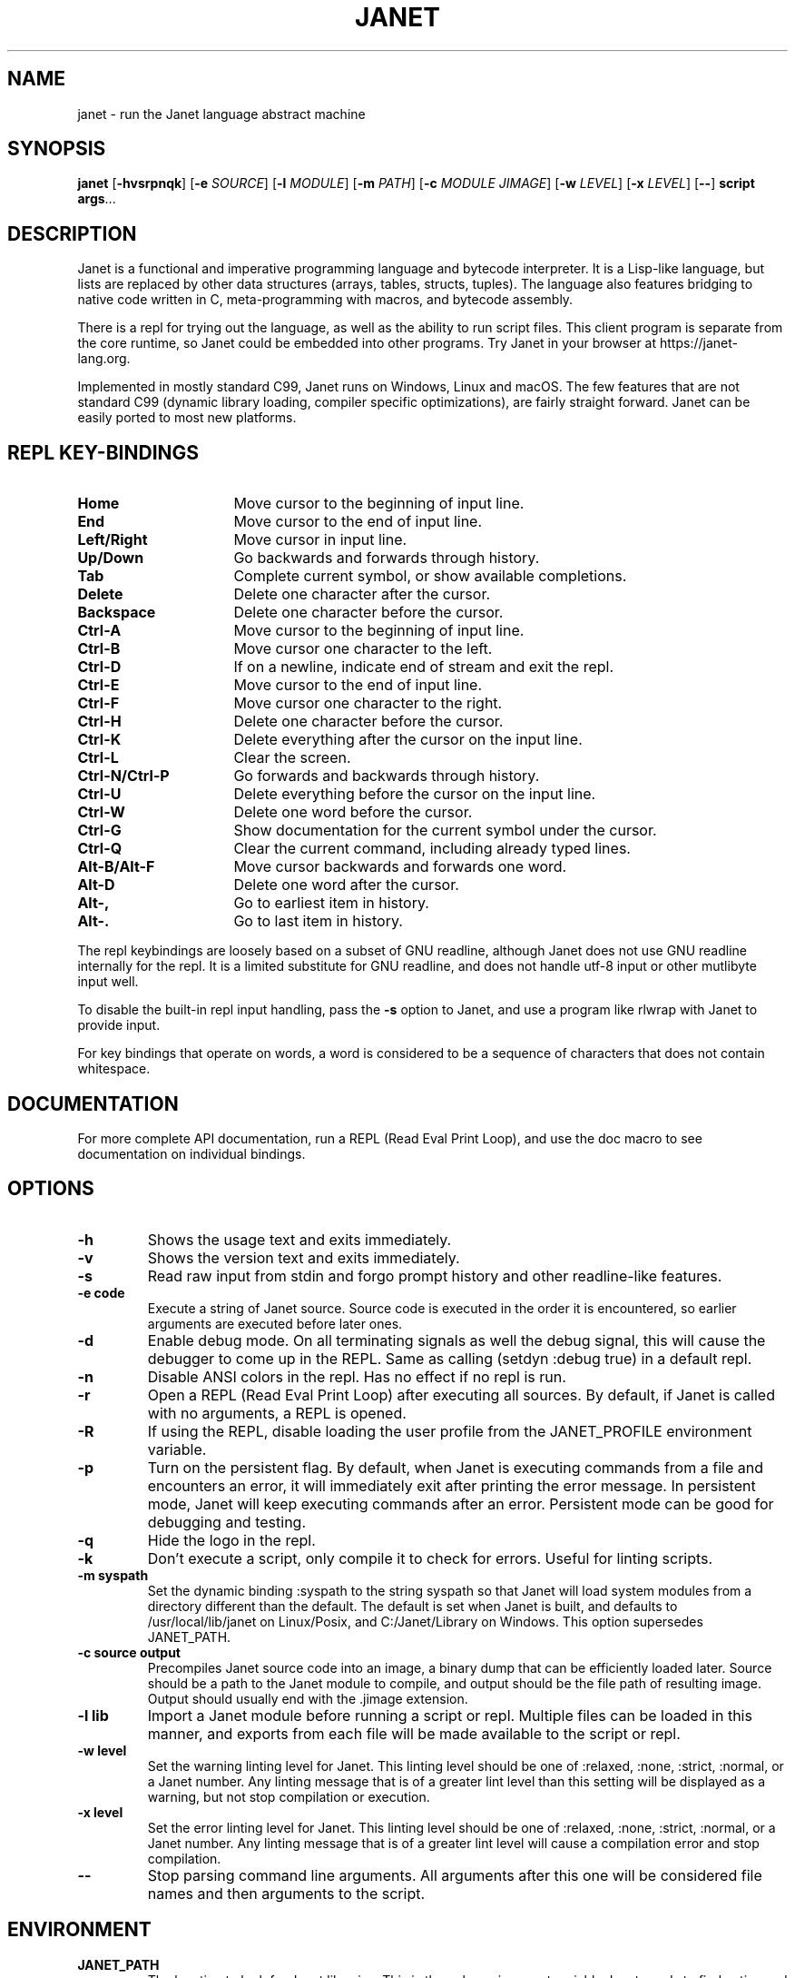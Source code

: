 .TH JANET 1
.SH NAME
janet \- run the Janet language abstract machine
.SH SYNOPSIS
.B janet
[\fB\-hvsrpnqk\fR]
[\fB\-e\fR \fISOURCE\fR]
[\fB\-l\fR \fIMODULE\fR]
[\fB\-m\fR \fIPATH\fR]
[\fB\-c\fR \fIMODULE JIMAGE\fR]
[\fB\-w\fR \fILEVEL\fR]
[\fB\-x\fR \fILEVEL\fR]
[\fB\-\-\fR]
.BR script
.BR args ...
.SH DESCRIPTION
Janet is a functional and imperative programming language and bytecode interpreter.
It is a Lisp-like language, but lists are replaced by other data structures
(arrays, tables, structs, tuples). The language also features bridging
to native code written in C, meta-programming with macros, and bytecode assembly.

There is a repl for trying out the language, as well as the ability to run script files.
This client program is separate from the core runtime, so Janet could be embedded
into other programs. Try Janet in your browser at https://janet-lang.org.

Implemented in mostly standard C99, Janet runs on Windows, Linux and macOS.
The few features that are not standard C99 (dynamic library loading, compiler
specific optimizations), are fairly straight forward. Janet can be easily ported to
most new platforms.

.SH REPL KEY-BINDINGS

.TP 16
.BR Home
Move cursor to the beginning of input line.

.TP 16
.BR End
Move cursor to the end of input line.

.TP 16
.BR Left/Right
Move cursor in input line.

.TP 16
.BR Up/Down
Go backwards and forwards through history.

.TP 16
.BR Tab
Complete current symbol, or show available completions.

.TP 16
.BR Delete
Delete one character after the cursor.

.TP 16
.BR Backspace
Delete one character before the cursor.

.TP 16
.BR Ctrl\-A
Move cursor to the beginning of input line.

.TP 16
.BR Ctrl\-B
Move cursor one character to the left.

.TP 16
.BR Ctrl\-D
If on a newline, indicate end of stream and exit the repl.

.TP 16
.BR Ctrl\-E
Move cursor to the end of input line.

.TP 16
.BR Ctrl\-F
Move cursor one character to the right.

.TP 16
.BR Ctrl\-H
Delete one character before the cursor.

.TP 16
.BR Ctrl\-K
Delete everything after the cursor on the input line.

.TP 16
.BR Ctrl\-L
Clear the screen.

.TP 16
.BR Ctrl\-N/Ctrl\-P
Go forwards and backwards through history.

.TP 16
.BR Ctrl\-U
Delete everything before the cursor on the input line.

.TP 16
.BR Ctrl\-W
Delete one word before the cursor.

.TP 16
.BR Ctrl\-G
Show documentation for the current symbol under the cursor.

.TP 16
.BR Ctrl\-Q
Clear the current command, including already typed lines.

.TP 16
.BR Alt\-B/Alt\-F
Move cursor backwards and forwards one word.

.TP 16
.BR Alt\-D
Delete one word after the cursor.

.TP 16
.BR Alt\-,
Go to earliest item in history.

.TP 16
.BR Alt\-.
Go to last item in history.

.LP

The repl keybindings are loosely based on a subset of GNU readline, although
Janet does not use GNU readline internally for the repl. It is a limited
substitute for GNU readline, and does not handle
utf-8 input or other mutlibyte input well.

To disable the built-in repl input handling, pass the \fB\-s\fR option to Janet, and
use a program like rlwrap with Janet to provide input.

For key bindings that operate on words, a word is considered to be a sequence
of characters that does not contain whitespace.

.SH DOCUMENTATION

For more complete API documentation, run a REPL (Read Eval Print Loop), and use the doc macro to
see documentation on individual bindings.

.SH OPTIONS
.TP
.BR \-h
Shows the usage text and exits immediately.

.TP
.BR \-v
Shows the version text and exits immediately.

.TP
.BR \-s
Read raw input from stdin and forgo prompt history and other readline-like features.

.TP
.BR \-e\ code
Execute a string of Janet source. Source code is executed in the order it is encountered, so earlier
arguments are executed before later ones.

.TP
.BR \-d
Enable debug mode. On all terminating signals as well the debug signal, this will
cause the debugger to come up in the REPL. Same as calling (setdyn :debug true) in a
default repl.

.TP
.BR \-n
Disable ANSI colors in the repl. Has no effect if no repl is run.

.TP
.BR \-r
Open a REPL (Read Eval Print Loop) after executing all sources. By default, if Janet is called with no
arguments, a REPL is opened.

.TP
.BR \-R
If using the REPL, disable loading the user profile from the JANET_PROFILE environment variable.

.TP
.BR \-p
Turn on the persistent flag. By default, when Janet is executing commands from a file and encounters an error,
it will immediately exit after printing the error message. In persistent mode, Janet will keep executing commands
after an error. Persistent mode can be good for debugging and testing.

.TP
.BR \-q
Hide the logo in the repl.

.TP
.BR \-k
Don't execute a script, only compile it to check for errors. Useful for linting scripts.

.TP
.BR \-m\ syspath
Set the dynamic binding :syspath to the string syspath so that Janet will load system modules
from a directory different than the default. The default is set when Janet is built, and defaults to
/usr/local/lib/janet on Linux/Posix, and C:/Janet/Library on Windows. This option supersedes JANET_PATH.

.TP
.BR \-c\ source\ output
Precompiles Janet source code into an image, a binary dump that can be efficiently loaded later.
Source should be a path to the Janet module to compile, and output should be the file path of
resulting image. Output should usually end with the .jimage extension.

.TP
.BR \-l\ lib
Import a Janet module before running a script or repl. Multiple files can be loaded
in this manner, and exports from each file will be made available to the script
or repl.
.TP
.BR \-w\ level
Set the warning linting level for Janet.
This linting level should be one of :relaxed, :none, :strict, :normal, or a
Janet number. Any linting message that is of a greater lint level than this setting will be displayed as
a warning, but not stop compilation or execution.
.TP
.BR \-x\ level
Set the error linting level for Janet.
This linting level should be one of :relaxed, :none, :strict, :normal, or a
Janet number. Any linting message that is of a greater lint level will cause a compilation error
and stop compilation.
.TP
.BR \-\-
Stop parsing command line arguments. All arguments after this one will be considered file names
and then arguments to the script.

.SH ENVIRONMENT

.B JANET_PATH
.RS
The location to look for Janet libraries. This is the only environment variable Janet needs to
find native and source code modules. If no JANET_PATH is set, Janet will look in
the default location set at compile time.
.RE

.B JANET_PROFILE
.RS
Path to a profile file that the interpreter will load before entering the REPL. This profile file will
not run for scripts, though. This behavior can be disabled with the -R option.
.RE

.B JANET_HASHSEED
.RS
To disable randomization of Janet's PRF on start up, one can set this variable. This can have the
effect of making programs deterministic that otherwise would depend on the random seed chosen at program start.
This variable does nothing in the default configuration of Janet, as PRF is disabled by default. Also, JANET_REDUCED_OS
cannot be defined for this variable to have an effect.
.RE

.SH AUTHOR
Written by Calvin Rose <calsrose@gmail.com>
